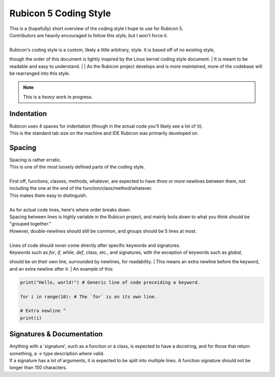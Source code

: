 ======================
Rubicon 5 Coding Style
======================

| This is a (hopefully) short overview of the coding style I hope to use for Rubicon 5.
| Contributors are heavily encouraged to follow this style, but I won't force it.
|
| Rubicon's coding style is a custom, likely a little arbitrary, style. It is based off of no existing style,
though the order of this document is lightly inspired by the Linux kernel coding style document.
| It is meant to be readable and easy to understand.
|
| As the Rubicon project develops and is more maintained, more of the codebase will be rearranged into this style.

.. note::
    This is a *heavy* work in progress.

Indentation
-----------
| Rubicon uses 4 spaces for indentation (though in the actual code you'll likely see a lot of \\t).
| This is the standard tab size on the machine and IDE Rubicon was primarily developed on.

Spacing
-------
| Spacing is rather erratic.
| This is one of the most loosely defined parts of the coding style.
|
| First off, functions, classes, methods, whatever, are expected to have *three or more* newlines between them, not including the one at the end of the function/class/method/whatever.
| This makes them easy to distinguish.
|
| As for actual code lines, here's where order breaks down.
| Spacing between lines is highly variable in the Rubicon project, and mainly boils down to what you think should be "grouped together."
| However, double-newlines should still be common, and groups should be 5 lines at most.
|
| Lines of code should *never* come directly after specific keywords and signatures.
| Keywords such as `for`, `if`, `while`, `def`, `class`, etc., and signatures, with the exception of keywords such as `global`,
should be on their own line, surrounded by newlines, for readability.
| This means an extra newline before the keyword, and an extra newline after it.
| An example of this:

.. code-block:: python

    print("Hello, world!") # Generic line of code preceiding a keyword.

    for i in range(10): # The `for` is on its own line.
    
    # Extra newline ^
    print(i)


Signatures & Documentation
--------------------------
| Anything with a 'signature', such as a function or a class, is expected to have a docstring, and for those that return something, a -> type description where valid.
| If a signature has a lot of arguments, it is expected to be split into multiple lines. A function signature should not be longer than 150 characters.

.. info::
    Document ends here for now. This is not *all* of the style, but I haven't figured the rest of the style yet.